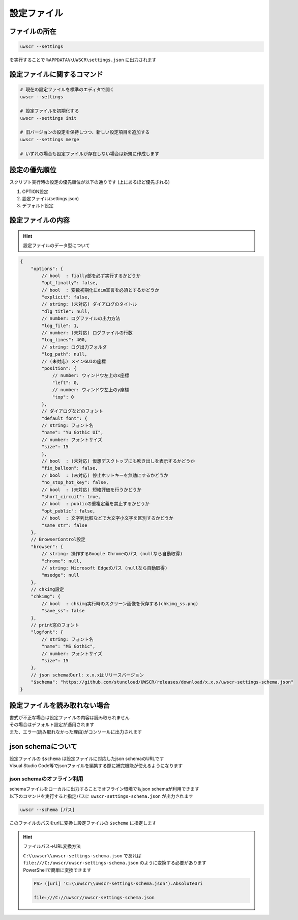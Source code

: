 設定ファイル
============

ファイルの所在
--------------

.. code:: powershell

    uwscr --settings

を実行することで ``%APPDATA%\UWSCR\settings.json`` に出力されます

設定ファイルに関するコマンド
----------------------------

.. code:: powershell

    # 現在の設定ファイルを標準のエディタで開く
    uwscr --settings

    # 設定ファイルを初期化する
    uwscr --settings init

    # 旧バージョンの設定を保持しつつ、新しい設定項目を追加する
    uwscr --settings merge

    # いずれの場合も設定ファイルが存在しない場合は新規に作成します

設定の優先順位
--------------

スクリプト実行時の設定の優先順位が以下の通りです (上にあるほど優先される)

1. OPTION設定
2. 設定ファイル(settings.json)
3. デフォルト設定

設定ファイルの内容
------------------

.. hint:: 設定ファイルのデータ型について

    .. object:: bool

        ``true`` または ``false`` を指定

    .. object:: string (文字列)

        文字列、設定が不要な場合は ``null`` を指定する

    .. object:: number (数値)

        数値

.. code:: json

    {
        "options": {
            // bool  : fially部を必ず実行するかどうか
            "opt_finally": false,
            // bool  : 変数初期化にdim宣言を必須とするかどうか
            "explicit": false,
            // string: (未対応) ダイアログのタイトル
            "dlg_title": null,
            // number: ログファイルの出力方法
            "log_file": 1,
            // number: (未対応) ログファイルの行数
            "log_lines": 400,
            // string: ログ出力フォルダ
            "log_path": null,
            // (未対応) メインGUIの座標
            "position": {
                // number: ウィンドウ左上のx座標
                "left": 0,
                // number: ウィンドウ左上のy座標
                "top": 0
            },
            // ダイアログなどのフォント
            "default_font": {
            // string: フォント名
            "name": "Yu Gothic UI",
            // number: フォントサイズ
            "size": 15
            },
            // bool  : (未対応) 仮想デスクトップにも吹き出しを表示するかどうか
            "fix_balloon": false,
            // bool  : (未対応) 停止ホットキーを無効にするかどうか
            "no_stop_hot_key": false,
            // bool  : (未対応) 短絡評価を行うかどうか
            "short_circuit": true,
            // bool  : publicの重複定義を禁止するかどうか
            "opt_public": false,
            // bool  : 文字列比較などで大文字小文字を区別するかどうか
            "same_str": false
        },
        // BrowserControl設定
        "browser": {
            // string: 操作するGoogle Chromeのパス (nullなら自動取得)
            "chrome": null,
            // string: Microsoft Edgeのパス (nullなら自動取得)
            "msedge": null
        },
        // chkimg設定
        "chkimg": {
            // bool  : chkimg実行時のスクリーン画像を保存する(chkimg_ss.png)
            "save_ss": false
        },
        // print窓のフォント
        "logfont": {
            // string: フォント名
            "name": "MS Gothic",
            // number: フォントサイズ
            "size": 15
        },
        // json schemaのurl: x.x.xはリリースバージョン
        "$schema": "https://github.com/stuncloud/UWSCR/releases/download/x.x.x/uwscr-settings-schema.json"
    }

設定ファイルを読み取れない場合
------------------------------

| 書式が不正な場合は設定ファイルの内容は読み取られません
| その場合はデフォルト設定が適用されます
| また、エラー(読み取れなかった理由)がコンソールに出力されます

json schemaについて
-------------------

| 設定ファイルの ``$schema`` は設定ファイルに対応したjson schemaのURLです
| Visual Studio Code等でjsonファイルを編集する際に補完機能が使えるようになります

json schemaのオフライン利用
^^^^^^^^^^^^^^^^^^^^^^^^^^^

| schemaファイルをローカルに出力することでオフライン環境でもjson schemaが利用できます
| 以下のコマンドを実行すると指定パスに ``uwscr-settings-schema.json`` が出力されます

.. code:: powershell

    uwscr --schema [パス]

| このファイルのパスをurlに変換し設定ファイルの ``$schema`` に指定します

.. hint:: ファイルパス→URL変換方法

    | ``C:\\uwscr\\uwscr-settings-schema.json`` であれば ``file:///C:/uwscr/uwscr-settings-schema.json`` のように変換する必要があります
    | PowerShellで簡単に変換できます

    .. code:: powershell

        PS> ([uri] 'C:\\uwscr\\uwscr-settings-schema.json').AbsoluteUri

        file:///C://uwscr//uwscr-settings-schema.json